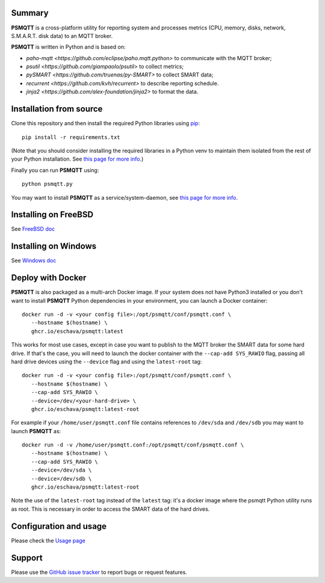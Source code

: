 =======
Summary
=======

**PSMQTT** is a cross-platform utility for reporting system and processes
metrics (CPU, memory, disks, network, S.M.A.R.T. disk data) to an MQTT broker.

**PSMQTT**  is written in Python and is based on:

* `paho-mqtt <https://github.com/eclipse/paho.mqtt.python>` to communicate with the MQTT broker;
* `psutil <https://github.com/giampaolo/psutil>` to collect metrics;
* `pySMART <https://github.com/truenas/py-SMART>` to collect SMART data;
* `recurrent <https://github.com/kvh/recurrent>` to describe reporting schedule.
* `jinja2 <https://github.com/alex-foundation/jinja2>` to format the data.

========================
Installation from source
========================

Clone this repository and then install the required Python libraries using `pip <https://pip.pypa.io/en/stable/installing/>`_::

   pip install -r requirements.txt

(Note that you should consider installing the required libraries in a Python venv to maintain them isolated from the rest of your Python installation.
See `this page for more info <doc/debian.md>`_.)

Finally you can run **PSMQTT** using::

   python psmqtt.py

You may want to install **PSMQTT** as a service/system-daemon, see `this page for more info <doc/service.md>`_.


=====================
Installing on FreeBSD
=====================

See `FreeBSD doc <doc/freebsd.md>`_

=====================
Installing on Windows
=====================

See `Windows doc <doc/windows.md>`_


==================
Deploy with Docker
==================

**PSMQTT** is also packaged as a multi-arch Docker image. If your system does not have Python3 installed or 
you don't want to install **PSMQTT** Python dependencies in your environment, you can launch
a Docker container::

   docker run -d -v <your config file>:/opt/psmqtt/conf/psmqtt.conf \
      --hostname $(hostname) \
      ghcr.io/eschava/psmqtt:latest

This works for most use cases, except in case you want to publish to the MQTT broker the SMART data
for some hard drive.
If that's the case, you will need to launch the docker container with the ``--cap-add SYS_RAWIO`` flag,
passing all hard drive devices using the ``--device`` flag and using the ``latest-root`` tag::

   docker run -d -v <your config file>:/opt/psmqtt/conf/psmqtt.conf \
      --hostname $(hostname) \
      --cap-add SYS_RAWIO \
      --device=/dev/<your-hard-drive> \
      ghcr.io/eschava/psmqtt:latest-root

For example if your ``/home/user/psmqtt.conf`` file contains references to ``/dev/sda`` and ``/dev/sdb`` you may want
to launch **PSMQTT** as::

   docker run -d -v /home/user/psmqtt.conf:/opt/psmqtt/conf/psmqtt.conf \
      --hostname $(hostname) \
      --cap-add SYS_RAWIO \
      --device=/dev/sda \
      --device=/dev/sdb \
      ghcr.io/eschava/psmqtt:latest-root

Note the use of the ``latest-root`` tag instead of the ``latest`` tag: it's a docker image where
the psmqtt Python utility runs as root. This is necessary in order to access the SMART data of the hard drives.


=======================
Configuration and usage
=======================

Please check the `Usage page <doc/usage.md>`_


=======
Support
=======

Please use the `GitHub issue tracker <https://github.com/eschava/psmqtt/issues>`_
to report bugs or request features.

